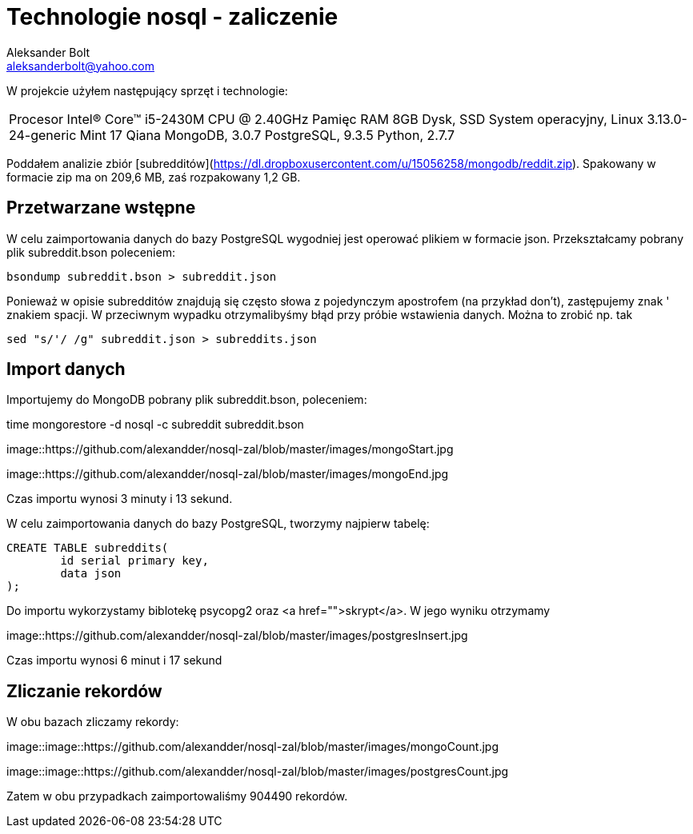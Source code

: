 = Technologie nosql - zaliczenie
Aleksander Bolt <aleksanderbolt@yahoo.com>
:icons: font

W projekcie użyłem następujący sprzęt i technologie:

[cols="2,2]
|===
Procesor
Intel(R) Core(TM) i5-2430M CPU @ 2.40GHz
Pamięc RAM
8GB
Dysk, SSD
System operacyjny, Linux 3.13.0-24-generic Mint 17 Qiana
MongoDB, 3.0.7
PostgreSQL, 9.3.5
Python, 2.7.7
|===

Poddałem analizie zbiór [subredditów](https://dl.dropboxusercontent.com/u/15056258/mongodb/reddit.zip). Spakowany w formacie zip ma on 209,6 MB, zaś rozpakowany 1,2 GB.

== Przetwarzane wstępne

W celu zaimportowania danych do bazy PostgreSQL wygodniej jest operować plikiem w formacie json. Przekształcamy pobrany plik subreddit.bson poleceniem:

[source]
bsondump subreddit.bson > subreddit.json

Ponieważ w opisie subredditów znajdują się często słowa z pojedynczym apostrofem (na przykład don't), zastępujemy znak ' znakiem spacji. W przeciwnym wypadku otrzymalibyśmy błąd przy próbie wstawienia danych. Można to zrobić np. tak

[source]
sed "s/'/ /g" subreddit.json > subreddits.json

== Import danych

Importujemy do MongoDB pobrany plik subreddit.bson, poleceniem:

time mongorestore -d nosql -c subreddit subreddit.bson

image::https://github.com/alexandder/nosql-zal/blob/master/images/mongoStart.jpg

image::https://github.com/alexandder/nosql-zal/blob/master/images/mongoEnd.jpg

Czas importu wynosi 3 minuty i 13 sekund.

W celu zaimportowania danych do bazy PostgreSQL, tworzymy najpierw tabelę:

[source]
CREATE TABLE subreddits(
	id serial primary key,
	data json
);

Do importu wykorzystamy biblotekę psycopg2 oraz <a href="">skrypt</a>. W jego wyniku otrzymamy

image::https://github.com/alexandder/nosql-zal/blob/master/images/postgresInsert.jpg

Czas importu wynosi 6 minut i 17 sekund

== Zliczanie rekordów

W obu bazach zliczamy rekordy:

image::image::https://github.com/alexandder/nosql-zal/blob/master/images/mongoCount.jpg

image::image::https://github.com/alexandder/nosql-zal/blob/master/images/postgresCount.jpg


Zatem w obu przypadkach zaimportowaliśmy 904490 rekordów.

